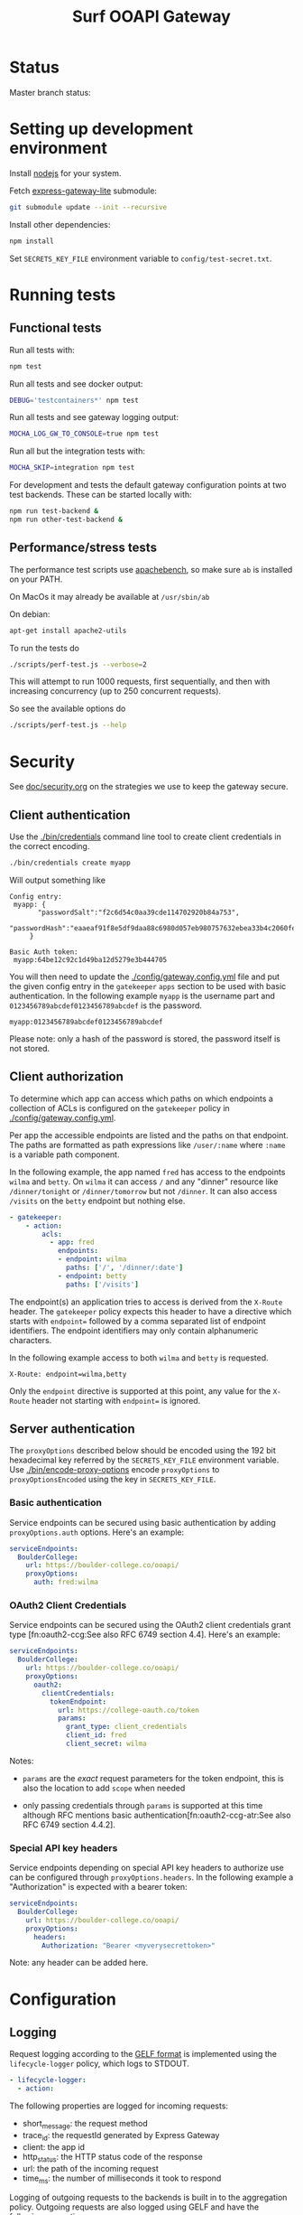 #+TITLE:  Surf OOAPI Gateway

* Status

  Master branch status: [[https://github.com/SURFnet/surf-ooapi-gateway/workflows/test-v4/badge.svg]] [[https://github.com/SURFnet/surf-ooapi-gateway/workflows/test-v5/badge.svg]]

* Setting up development environment

  Install [[https://nodejs.org/en/][nodejs]] for your system.

  Fetch [[https://github.com/jomco/express-gateway-lite][express-gateway-lite]] submodule:

  #+begin_src sh
    git submodule update --init --recursive
  #+end_src

  Install other dependencies:

  #+begin_src sh
    npm install
  #+end_src

  Set ~SECRETS_KEY_FILE~ environment variable to
  ~config/test-secret.txt~.

* Running tests
** Functional tests

   Run all tests with:

   #+begin_src sh
     npm test
   #+end_src

   Run all tests and see docker output:

   #+begin_src sh
     DEBUG='testcontainers*' npm test
   #+end_src
   
   Run all tests and see gateway logging output:

   #+begin_src sh
    MOCHA_LOG_GW_TO_CONSOLE=true npm test
   #+end_src

   
   Run all but the integration tests with:

   #+begin_src sh
     MOCHA_SKIP=integration npm test
   #+end_src

   For development and tests the default gateway configuration points
   at two test backends.  These can be started locally with:

   #+begin_src sh
     npm run test-backend &
     npm run other-test-backend &
   #+end_src

** Performance/stress tests

   The performance test scripts use [[https://httpd.apache.org/docs/2.4/programs/ab.html][apachebench]], so make sure ~ab~
   is installed on your PATH.

   On MacOs it may already be available at ~/usr/sbin/ab~

   On debian:
   #+begin_src sh
     apt-get install apache2-utils
   #+end_src

   To run the tests do

   #+begin_src sh
   ./scripts/perf-test.js --verbose=2
   #+end_src

   This will attempt to run 1000 requests, first sequentially, and
   then with increasing concurrency (up to 250 concurrent requests).

   So see the available options do
   #+begin_src sh
   ./scripts/perf-test.js --help
   #+end_src

* Security

  See [[file:doc/security.org][doc/security.org]] on the strategies we use to keep the gateway
  secure.

** Client authentication

   Use the [[./bin/credentials]] command line tool to create
   client credentials in the correct encoding.

   #+begin_src sh
     ./bin/credentials create myapp
   #+end_src

   Will output something like

   #+begin_example
   Config entry:
	myapp: {
          "passwordSalt":"f2c6d54c0aa39cde114702920b84a753",
          "passwordHash":"eaaeaf91f8e5df9daa88c6980d057eb980757632ebea33b4c2060fef33a31ba2"
        }

   Basic Auth token:
	myapp:64be12c92c1d49ba12d5279e3b444705
   #+end_example

   You will then need to update the [[./config/gateway.config.yml]] file
   and put the given config entry in the ~gatekeeper~ ~apps~ section
   to be used with basic authentication.  In the following example
   ~myapp~ is the username part and ~0123456789abcdef0123456789abcdef~
   is the password.

   #+begin_example
     myapp:0123456789abcdef0123456789abcdef
   #+end_example

   Please note: only a hash of the password is stored, the password
   itself is not stored.

** Client authorization
   <<client-auth>>

   To determine which app can access which paths on which endpoints a
   collection of ACLs is configured on the ~gatekeeper~ policy in
   [[./config/gateway.config.yml]].

   Per app the accessible endpoints are listed and the paths on that
   endpoint.  The paths are formatted as path expressions like
   ~/user/:name~ where ~:name~ is a variable path component.

   In the following example, the app named ~fred~ has access to the
   endpoints ~wilma~ and ~betty~.  On ~wilma~ it can access ~/~ and
   any "dinner" resource like ~/dinner/tonight~ or ~/dinner/tomorrow~
   but not ~/dinner~.  It can also access ~/visits~ on the ~betty~
   endpoint but nothing else.

   #+begin_src yaml
      - gatekeeper:
          - action:
              acls:
                - app: fred
                  endpoints:
                  - endpoint: wilma
                    paths: ['/', '/dinner/:date']
                  - endpoint: betty
                    paths: ['/visits']
   #+end_src

   The endpoint(s) an application tries to access is derived from the
   ~X-Route~ header.  The ~gatekeeper~ policy expects this header to
   have a directive which starts with ~endpoint=~ followed by a comma
   separated list of endpoint identifiers.  The endpoint identifiers
   may only contain alphanumeric characters.

   In the following example access to both ~wilma~ and ~betty~ is
   requested.

   #+begin_example
     X-Route: endpoint=wilma,betty
   #+end_example

   Only the ~endpoint~ directive is supported at this point, any value
   for the ~X-Route~ header not starting with ~endpoint=~ is ignored.

** Server authentication

The ~proxyOptions~ described below should be encoded using the 192 bit
hexadecimal key referred by the ~SECRETS_KEY_FILE~ environment
variable.  Use [[./bin/encode-proxy-options]] encode ~proxyOptions~
to ~proxyOptionsEncoded~ using the key in ~SECRETS_KEY_FILE~.

*** Basic authentication

    Service endpoints can be secured using basic authentication by
    adding ~proxyOptions.auth~ options.  Here's an example:

    #+begin_src yaml
      serviceEndpoints:
        BoulderCollege:
          url: https://boulder-college.co/ooapi/
          proxyOptions:
            auth: fred:wilma
    #+end_src

*** OAuth2 Client Credentials

    Service endpoints can be secured using the OAuth2 client
    credentials grant type [fn:oauth2-ccg:See also RFC 6749 section
    4.4].  Here's an example:

    #+begin_src yaml
      serviceEndpoints:
        BoulderCollege:
          url: https://boulder-college.co/ooapi/
          proxyOptions:
            oauth2:
              clientCredentials:
                tokenEndpoint:
                  url: https://college-oauth.co/token
                  params:
                    grant_type: client_credentials
                    client_id: fred
                    client_secret: wilma
    #+end_src

    Notes:

    - ~params~ are the /exact/ request parameters for the token
      endpoint, this is also the location to add ~scope~ when needed

    - only passing credentials through ~params~ is supported at this
      time although RFC mentions basic
      authentication[fn:oauth2-ccg-atr:See also RFC 6749 section
      4.4.2].

*** Special API key headers

    Service endpoints depending on special API key headers to
    authorize use can be configured through ~proxyOptions.headers~.
    In the following example a "Authorization" is expected with a
    bearer token:

    #+begin_src yaml
      serviceEndpoints:
        BoulderCollege:
          url: https://boulder-college.co/ooapi/
          proxyOptions:
            headers:
              Authorization: "Bearer <myverysecrettoken>"
    #+end_src

    Note: any header can be added here.

* Configuration

** Logging

   Request logging according to the [[https://docs.graylog.org/en/3.3/pages/gelf.html][GELF format]] is implemented using
   the ~lifecycle-logger~ policy, which logs to STDOUT.

   #+begin_src yaml
   - lifecycle-logger:
     - action:
   #+end_src

   The following properties are logged for incoming requests:

     - short_message: the request method
     - trace_id: the requestId generated by Express Gateway
     - client: the app id
     - http_status: the HTTP status code of the response
     - url: the path of the incoming request
     - time_ms: the number of milliseconds it took to respond

   Logging of outgoing requests to the backends is built in to the
   aggregation policy. Outgoing requests are also logged using GELF
   and have the following properties:

     - short_message: the request method
     - trace_id: the requestId of the corresponding incoming request
     - client: always 'PROXY'
     - http_status: the HTTP status code of the response
     - url: the full url of the outgoing request
     - time_ms: the number of milliseconds it took to respond

   Incoming and outgoing requests can be correlated using the trace_id.

** Log forwarding

   In production logs are forwarded to a Greylog server. In
   development you can test this setup using the services in
   [[./dev/observability/docker-compose.yml]]. See also
   [[./dev/observability/README.md]] and
   [[./dev/docker-compose-with-logging-and-redis.yml]]

** Endpoint timeouts

   Service endpoints can be configured to have a strict timeout policy
   by adding a ~proxyOptions.proxyTime~ option in milliseconds.  This
   is the maximum time allow for an endpoint to respond.  Here's an
   example:

   #+begin_src yaml
     serviceEndpoints:
       BoulderCollege:
         url: https://boulder-college.co/ooapi/
         proxyOptions:
           proxyTimeout: 10000
   #+end_src

** TLS

*** Setting server certificates

    To serve https requests, you need to specify your private key and
    the signed certificate as follows

    #+begin_src yaml
      https:
        port: 4444
        tls:
          default: # replace with real certificate in prod environment
            key: "config/testServer.key"
            cert: "config/testServer.crt"
    #+end_src

*** Generating self-signed certificates

    The integration tests allow self-signed certificates, which you
    can generate as follows:

    #+begin_src sh
      # create root certificate authority for signing our own certs
      cd config
      openssl genrsa -out testRootCA.key 2048
      openssl req -x509 -new -nodes -key testRootCA.key -sha256 -days 1024 -out testRootCA.pem

      # create server certificate
      openssl req -nodes -newkey rsa:2048 -keyout testServer.key -out testServer.csr
      openssl x509 -req -days 365 -in testServer.csr -CA testRootCA.pem -CAkey testRootCA.key -set_serial 01 -out testServer.crt
    #+end_src

** Request/response validation

   Requests and responses can be validated against the [[./ooapiv4.json][OOAPI
   specification]] using the ~openapi-validator~ policy.

   #+begin_src yaml
     - openapi-validator:
        - action:
            apiSpec: 'ooapiv4.json'
            validateRequests: true
            validateResponses: true
   #+end_src

   When ~validateRequests~ is ~true~, all incoming requests are
   validated.

   When ~validateResponses~ is ~true~, responses are validated when
   the request has an ~X-Validate-Response: true~ header.
*** OOAPI V4 & V5 configuration & validation

There are example configurations for handling and validating OOAPI v4
and v5 at [[config/gateway.config.yml.v4]] and
[[config/gateway.config.yml.v5]]. These include the correct set of
endpoint paths for each version, and refer to the API specifications
at [[ooapiv4.json]] and [[ooapiv5.json]].

The ooapiv5 json can be regenerated from the specification repository
(included as a submodule in [[ooapi-specification]]) by running:

#+begin_src sh
  make ooapiv5.json
#+end_src

Which will generate a version of ooapi specification that excludes the
response schemas since the full v5 specification is incompatible with
the validation library used.

You will need to have [[https://stedolan.github.io/jq/][jq]] installed. On MacOS, jq is available with
brew:

#+begin_src sh
  brew install jq
#+end_src

** Aggregation

   The ~aggregation~ policy will send requests to a number of
   endpoints in parallel and return an envelope containing the
   individual responses.

   The endpoints are determined by the the ~X-Route~ header, which
   contains a list of ~serviceEndpoint~ identifiers. If no ~X-Route~
   header is provided, all enabled endpoints in the client's ACL are
   used.

   #+begin_example
   X-Route: endpoint=tue,wur
   #+end_example

   See also [[client-auth][Client Authorization]].

** Aggregation and response validation

   When responses from multiple backends are aggregated, they are
   wrapped in an envelope.

   Aggregation has the following config options

*** ~noEnvelopIfAnyHeaders~

   #+begin_src yaml
     - aggregation:
         - action:
             noEnvelopIfAnyHeaders:
               'X-Validate-Response': 'true'
   #+end_src

   Since aggregated responses are never valid against the OOAPI spec,
   the gateway will not aggregate when ~X-Validate-Response: true~ is
   specified. In this case, the request must specify an ~X-Route~
   header with exactly one backend, or a ~BAD REQUEST~ response is
   returned.

*** ~keepRequestHeaders~

   #+begin_src yaml
     - aggregation:
         - action:
             keepRequestHeaders:
               - 'accept'
               - 'accept-language'
   #+end_src

   When keepRequestHeaders is specified it lists all headers from the
   client that will be forwarded to the backends.

   If keepRequestHeaders is not specified all headers will be
   forwarded.

*** ~keepResponseHeaders~

   #+begin_src yaml
     - aggregation:
         - action:
             keepResponseHeaders:
               - 'content-type'
               - 'content-length'
   #+end_src

   When keepResponseHeaders is specified it lists all headers from the
   endpoints that will be returned to the backends.

   If keepResponseHeaders is not specified all headers will be
   returned.

* Building deployable images

  The repository includes a [[./Dockerfile][Dockerfile]] that can be used to build a
  deployable docker image, including the configuration provided in the
  [[./config][./config]] directory.

  Ensure [[https://www.docker.com/][Docker]] is installed and do the usual

  #+begin_src sh
  docker build .
  #+end_src

  To build the image

* Setting up development environment


  The OOAPI Gateway runs on NodeJS. For an ergonomic development
  environment you need [[https://www.docker.com/get-started][Docker]] and  [[https://nodejs.org/en/][NodeJS + NPM]].

** Installing node dependencies

   Install the JS dependencies in the ~./node_modules~ local
   directory. You do not need to install any modules globally.

   #+begin_src sh
     npm install
   #+end_src

** Running the gateway in development

   #+BEGIN_SRC sh
    npm start
   #+END_SRC

** Running tests

   #+begin_src sh
   npm test
   #+end_src

* License

  Copyright (C) 2020 SURFnet B.V.

  This program is free software: you can redistribute it and/or modify it
  under the terms of the GNU General Public License as published by the Free
  Software Foundation, either version 3 of the License, or (at your option)
  any later version.

  This program is distributed in the hope that it will be useful, but WITHOUT
  ANY WARRANTY; without even the implied warranty of MERCHANTABILITY or
  FITNESS FOR A PARTICULAR PURPOSE. See the GNU General Public License for
  more details.

  You should have received a copy of the GNU General Public License along
  with this program. If not, see http://www.gnu.org/licenses/.
